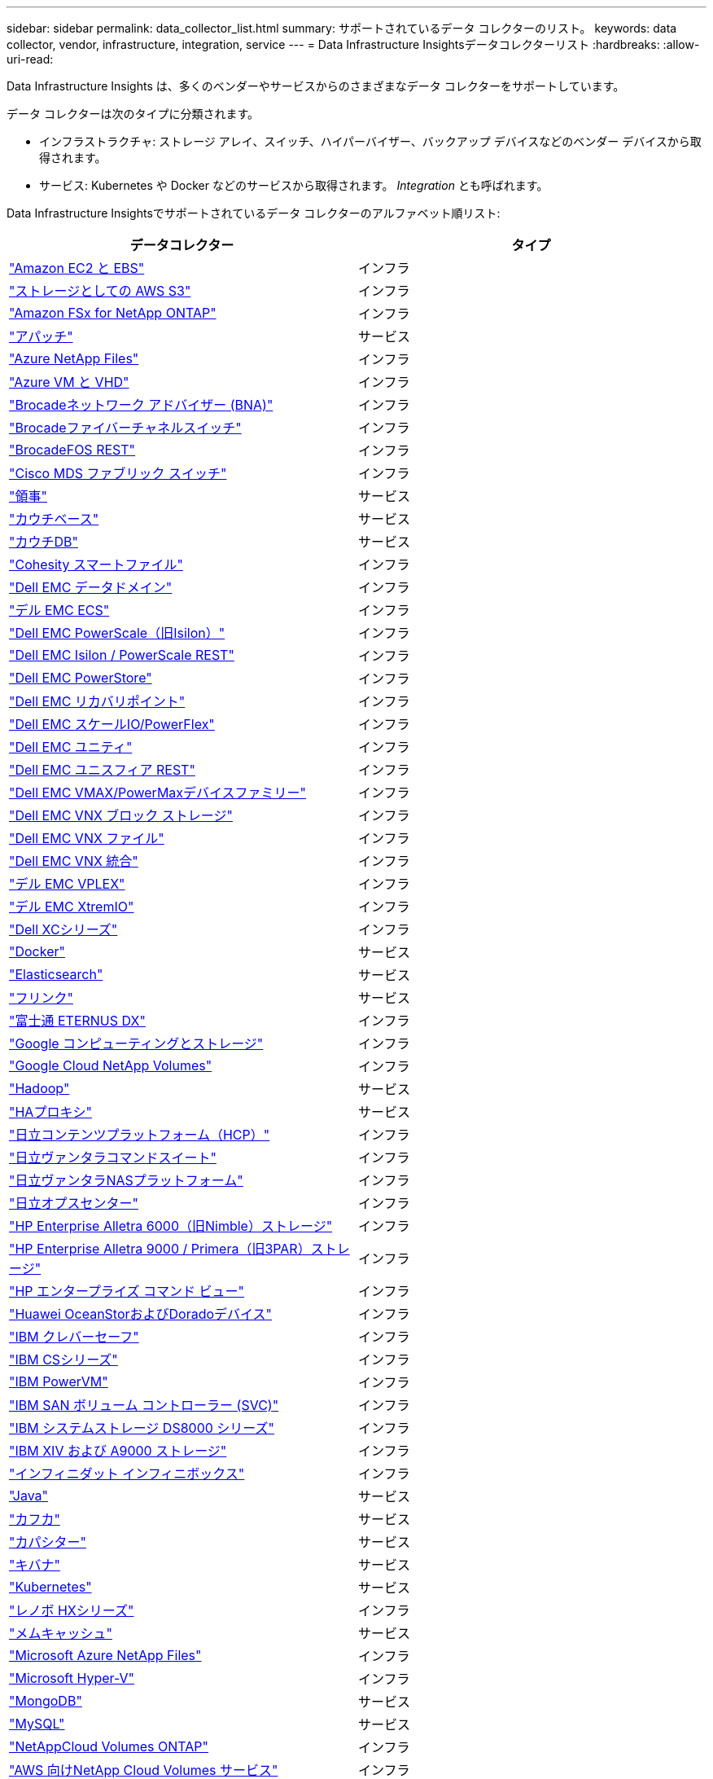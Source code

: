 ---
sidebar: sidebar 
permalink: data_collector_list.html 
summary: サポートされているデータ コレクターのリスト。 
keywords: data collector, vendor, infrastructure, integration, service 
---
= Data Infrastructure Insightsデータコレクターリスト
:hardbreaks:
:allow-uri-read: 


[role="lead"]
Data Infrastructure Insights は、多くのベンダーやサービスからのさまざまなデータ コレクターをサポートしています。

データ コレクターは次のタイプに分類されます。

* インフラストラクチャ: ストレージ アレイ、スイッチ、ハイパーバイザー、バックアップ デバイスなどのベンダー デバイスから取得されます。
* サービス: Kubernetes や Docker などのサービスから取得されます。  _Integration_ とも呼ばれます。


Data Infrastructure Insightsでサポートされているデータ コレクターのアルファベット順リスト:

[cols="<,<"]
|===
| データコレクター | タイプ 


| link:task_dc_amazon_ec2.html["Amazon EC2 と EBS"] | インフラ 


| link:task_dc_aws_s3.html["ストレージとしての AWS S3"] | インフラ 


| link:task_dc_na_amazon_fsx.html["Amazon FSx for NetApp ONTAP"] | インフラ 


| link:task_config_telegraf_apache.html["アパッチ"] | サービス 


| link:task_dc_ms_anf.html["Azure NetApp Files"] | インフラ 


| link:task_dc_ms_azure.html["Azure VM と VHD"] | インフラ 


| link:task_dc_brocade_bna.html["Brocadeネットワーク アドバイザー (BNA)"] | インフラ 


| link:task_dc_brocade_fc_switch.html["Brocadeファイバーチャネルスイッチ"] | インフラ 


| link:task_dc_brocade_rest.html["BrocadeFOS REST"] | インフラ 


| link:task_dc_cisco_fc_switch.html["Cisco MDS ファブリック スイッチ"] | インフラ 


| link:task_config_telegraf_consul.html["領事"] | サービス 


| link:task_config_telegraf_couchbase.html["カウチベース"] | サービス 


| link:task_config_telegraf_couchdb.html["カウチDB"] | サービス 


| link:task_dc_cohesity_smartfiles.html["Cohesity スマートファイル"] | インフラ 


| link:task_dc_emc_datadomain.html["Dell EMC データドメイン"] | インフラ 


| link:task_dc_emc_ecs.html["デル EMC ECS"] | インフラ 


| link:task_dc_emc_isilon.html["Dell EMC PowerScale（旧Isilon）"] | インフラ 


| link:task_dc_emc_isilon_rest.html["Dell EMC Isilon / PowerScale REST"] | インフラ 


| link:task_dc_emc_powerstore.html["Dell EMC PowerStore"] | インフラ 


| link:task_dc_emc_recoverpoint.html["Dell EMC リカバリポイント"] | インフラ 


| link:task_dc_emc_scaleio.html["Dell EMC スケールIO/PowerFlex"] | インフラ 


| link:task_dc_emc_unity.html["Dell EMC ユニティ"] | インフラ 


| link:task_dc_emc_unisphere_rest.html["Dell EMC ユニスフィア REST"] | インフラ 


| link:task_dc_emc_vmax_powermax.html["Dell EMC VMAX/PowerMaxデバイスファミリー"] | インフラ 


| link:task_dc_emc_vnx_block.html["Dell EMC VNX ブロック ストレージ"] | インフラ 


| link:task_dc_emc_vnx_file.html["Dell EMC VNX ファイル"] | インフラ 


| link:task_dc_emc_vnx_unified.html["Dell EMC VNX 統合"] | インフラ 


| link:task_dc_emc_vplex.html["デル EMC VPLEX"] | インフラ 


| link:task_dc_emc_xio.html["デル EMC XtremIO"] | インフラ 


| link:task_dc_dell_xc_series.html["Dell XCシリーズ"] | インフラ 


| link:task_config_telegraf_docker.html["Docker"] | サービス 


| link:task_config_telegraf_elasticsearch.html["Elasticsearch"] | サービス 


| link:task_config_telegraf_flink.html["フリンク"] | サービス 


| link:task_dc_fujitsu_eternus.html["富士通 ETERNUS DX"] | インフラ 


| link:task_dc_google_cloud.html["Google コンピューティングとストレージ"] | インフラ 


| link:task_dc_google_cloud_netapp_volumes.html["Google Cloud NetApp Volumes"] | インフラ 


| link:task_config_telegraf_hadoop.html["Hadoop"] | サービス 


| link:task_config_telegraf_haproxy.html["HAプロキシ"] | サービス 


| link:task_dc_hds_hcp.html["日立コンテンツプラットフォーム（HCP）"] | インフラ 


| link:task_dc_hds_commandsuite.html["日立ヴァンタラコマンドスイート"] | インフラ 


| link:task_dc_hds_nas.html["日立ヴァンタラNASプラットフォーム"] | インフラ 


| link:task_dc_hds_ops_center.html["日立オプスセンター"] | インフラ 


| link:task_dc_hpe_nimble.html["HP Enterprise Alletra 6000（旧Nimble）ストレージ"] | インフラ 


| link:task_dc_hp_3par.html["HP Enterprise Alletra 9000 / Primera（旧3PAR）ストレージ"] | インフラ 


| link:task_dc_hpe_commandview.html["HP エンタープライズ コマンド ビュー"] | インフラ 


| link:task_dc_huawei_oceanstor.html["Huawei OceanStorおよびDoradoデバイス"] | インフラ 


| link:task_dc_ibm_cleversafe.html["IBM クレバーセーフ"] | インフラ 


| link:task_dc_ibm_cs.html["IBM CSシリーズ"] | インフラ 


| link:task_dc_ibm_powervm.html["IBM PowerVM"] | インフラ 


| link:task_dc_ibm_svc.html["IBM SAN ボリューム コントローラー (SVC)"] | インフラ 


| link:task_dc_ibm_ds.html["IBM システムストレージ DS8000 シリーズ"] | インフラ 


| link:task_dc_ibm_xiv.html["IBM XIV および A9000 ストレージ"] | インフラ 


| link:task_dc_infinidat_infinibox.html["インフィニダット インフィニボックス"] | インフラ 


| link:task_config_telegraf_jvm.html["Java"] | サービス 


| link:task_config_telegraf_kafka.html["カフカ"] | サービス 


| link:task_config_telegraf_kapacitor.html["カパシター"] | サービス 


| link:task_config_telegraf_kibana.html["キバナ"] | サービス 


| link:task_config_telegraf_agent_k8s.html["Kubernetes"] | サービス 


| link:task_dc_lenovo.html["レノボ HXシリーズ"] | インフラ 


| link:task_config_telegraf_memcached.html["メムキャッシュ"] | サービス 


| link:task_dc_ms_anf.html["Microsoft Azure NetApp Files"] | インフラ 


| link:task_dc_ms_hyperv.html["Microsoft Hyper-V"] | インフラ 


| link:task_config_telegraf_mongodb.html["MongoDB"] | サービス 


| link:task_config_telegraf_mysql.html["MySQL"] | サービス 


| link:task_dc_na_cloud_volumes_ontap.html["NetAppCloud Volumes ONTAP"] | インフラ 


| link:task_dc_na_cloud_volumes.html["AWS 向けNetApp Cloud Volumes サービス"] | インフラ 


| link:task_dc_na_cloud_connection.html["ONTAP 9.9以降向けNetAppクラウド接続"] | インフラ 


| link:task_dc_na_7mode.html["NetApp Data ONTAP 7-Mode"] | インフラ 


| link:task_dc_na_eseries.html["NetApp Eシリーズ"] | インフラ 


| link:task_dc_netapp_eseries_rest.html["NetApp Eシリーズ REST"] | インフラ 


| link:task_dc_na_amazon_fsx.html["Amazon FSx for NetApp ONTAP"] | インフラ 


| link:task_dc_na_hci.html["NetApp HCI仮想センター"] | インフラ 


| link:task_dc_na_cdot.html["NetApp ONTAPデータ管理ソフトウェア"] | インフラ 


| link:task_dc_na_ontap_rest.html["NetApp ONTAP RESTコレクター"] | インフラ 


| link:task_dc_na_ontap_afx.html["NetApp ONTAP AFX"] | インフラ 


| link:task_dc_na_ontap_all_san_array.html["NetApp ONTAP ASA r2（オールSANアレイ）コレクター"] | インフラ 


| link:task_dc_na_cdot.html["NetApp ONTAP Select"] | インフラ 


| link:task_dc_na_solidfire.html["NetApp SolidFireオールフラッシュアレイ"] | インフラ 


| link:task_dc_na_storagegrid.html["NetAppStorageGRID"] | インフラ 


| link:task_config_telegraf_netstat.html["ネットスタット"] | サービス 


| link:task_config_telegraf_nginx.html["Nginx"] | サービス 


| link:task_config_telegraf_node.html["ノード"] | サービス 


| link:task_dc_nutanix.html["Nutanix NXシリーズ"] | インフラ 


| link:task_config_telegraf_openzfs.html["オープンZFS"] | サービス 


| link:task_dc_oracle_zfs.html["Oracle ZFSストレージアプライアンス"] | インフラ 


| link:task_config_telegraf_postgresql.html["PostgreSQL"] | サービス 


| link:task_config_telegraf_puppetagent.html["操り人形エージェント"] | サービス 


| link:task_dc_pure_flasharray.html["ピュアストレージ フラッシュアレイ"] | インフラ 


| link:task_dc_redhat_virtualization.html["レッドハット仮想化"] | インフラ 


| link:task_config_telegraf_redis.html["レディス"] | サービス 


| link:task_config_telegraf_rethinkdb.html["DBを再考する"] | サービス 


| link:task_config_telegraf_agent.html#rhel-and-centos["RHEL と CentOS"] | サービス 


| link:task_dc_rubrik_cdm.html["ルーブリック CDM ストレージ"] | インフラ 


| link:task_config_telegraf_agent.html#ubuntu-and-debian["UbuntuとDebian"] | サービス 


| link:task_dc_vast_datastore.html["VAST データストア"] | インフラ 


| link:task_dc_vmware.html["VMware vSphere"] | インフラ 


| link:task_config_telegraf_agent.html#windows["Windows"] | サービス 


| link:task_config_telegraf_zookeeper.html["動物園飼育員"] | サービス 
|===